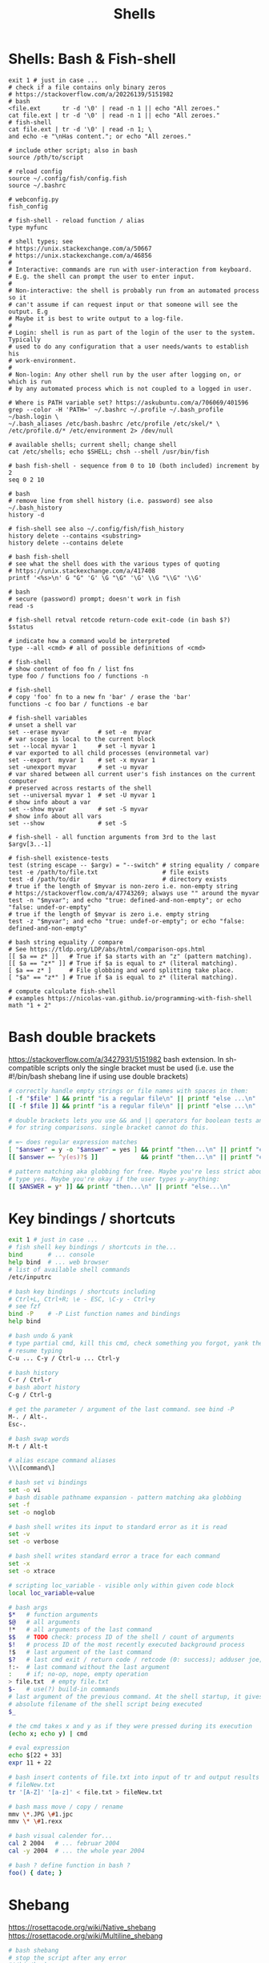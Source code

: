 :PROPERTIES:
:ID:       1ac4ce56-2d60-49a3-bc6e-81ec8f1f896b
:END:
#+title: Shells

* Shells: Bash & Fish-shell
  #+BEGIN_SRC fish :results output
    exit 1 # just in case ...
    # check if a file contains only binary zeros
    # https://stackoverflow.com/a/20226139/5151982
    # bash
    <file.ext      tr -d '\0' | read -n 1 || echo "All zeroes."
    cat file.ext | tr -d '\0' | read -n 1 || echo "All zeroes."
    # fish-shell
    cat file.ext | tr -d '\0' | read -n 1; \
    and echo -e "\nHas content."; or echo "All zeroes."

    # include other script; also in bash
    source /pth/to/script

    # reload config
    source ~/.config/fish/config.fish
    source ~/.bashrc

    # webconfig.py
    fish_config

    # fish-shell - reload function / alias
    type myfunc

    # shell types; see
    # https://unix.stackexchange.com/a/50667
    # https://unix.stackexchange.com/a/46856
    #
    # Interactive: commands are run with user-interaction from keyboard.
    # E.g. the shell can prompt the user to enter input.
    #
    # Non-interactive: the shell is probably run from an automated process so it
    # can't assume if can request input or that someone will see the output. E.g
    # Maybe it is best to write output to a log-file.
    #
    # Login: shell is run as part of the login of the user to the system. Typically
    # used to do any configuration that a user needs/wants to establish his
    # work-environment.
    #
    # Non-login: Any other shell run by the user after logging on, or which is run
    # by any automated process which is not coupled to a logged in user.

    # Where is PATH variable set? https://askubuntu.com/a/706069/401596
    grep --color -H 'PATH=' ~/.bashrc ~/.profile ~/.bash_profile ~/bash.login \
    ~/.bash_aliases /etc/bash.bashrc /etc/profile /etc/skel/* \
    /etc/profile.d/* /etc/environment 2> /dev/null

    # available shells; current shell; change shell
    cat /etc/shells; echo $SHELL; chsh --shell /usr/bin/fish

    # bash fish-shell - sequence from 0 to 10 (both included) increment by 2
    seq 0 2 10

    # bash
    # remove line from shell history (i.e. password) see also ~/.bash_history
    history -d

    # fish-shell see also ~/.config/fish/fish_history
    history delete --contains <substring>
    history delete --contains delete

    # bash fish-shell
    # see what the shell does with the various types of quoting
    # https://unix.stackexchange.com/a/417408
    printf '<%s>\n' G "G" 'G' \G "\G" '\G' \\G "\\G" '\\G'

    # bash
    # secure (password) prompt; doesn't work in fish
    read -s

    # fish-shell retval retcode return-code exit-code (in bash $?)
    $status

    # indicate how a command would be interpreted
    type --all <cmd> # all of possible definitions of <cmd>

    # fish-shell
    # show content of foo fn / list fns
    type foo / functions foo / functions -n

    # fish-shell
    # copy 'foo' fn to a new fn 'bar' / erase the 'bar'
    functions -c foo bar / functions -e bar

    # fish-shell variables
    # unset a shell var
    set --erase myvar        # set -e  myvar
    # var scope is local to the current block
    set --local myvar 1      # set -l myvar 1
    # var exported to all child processes (environmetal var)
    set --export  myvar 1    # set -x myvar 1
    set -unexport myvar      # set -u myvar
    # var shared between all current user's fish instances on the current computer
    # preserved across restarts of the shell
    set --universal myvar 1  # set -U myvar 1
    # show info about a var
    set --show myvar         # set -S myvar
    # show info about all vars
    set --show               # set -S

    # fish-shell - all function arguments from 3rd to the last
    $argv[3..-1]

    # fish-shell existence-tests
    test (string escape -- $argv) = "--switch" # string equality / compare
    test -e /path/to/file.txt                  # file exists
    test -d /path/to/dir                       # directory exists
    # true if the length of $myvar is non-zero i.e. non-empty string
    # https://stackoverflow.com/a/47743269; always use "" around the myvar
    test -n "$myvar"; and echo "true: defined-and-non-empty"; or echo "false: undef-or-empty"
    # true if the length of $myvar is zero i.e. empty string
    test -z "$myvar"; and echo "true: undef-or-empty"; or echo "false: defined-and-non-empty"

    # bash string equality / compare
    # See https://tldp.org/LDP/abs/html/comparison-ops.html
    [[ $a == z* ]]   # True if $a starts with an "z" (pattern matching).
    [[ $a == "z*" ]] # True if $a is equal to z* (literal matching).
    [ $a == z* ]     # File globbing and word splitting take place.
    [ "$a" == "z*" ] # True if $a is equal to z* (literal matching).

    # compute calculate fish-shell
    # examples https://nicolas-van.github.io/programming-with-fish-shell
    math "1 + 2"
  #+END_SRC

* Bash double brackets
  https://stackoverflow.com/a/3427931/5151982
  bash extension. In sh-compatible scripts only the single bracket must be used
  (i.e. use the #!/bin/bash shebang line if using use double brackets)

  #+BEGIN_SRC bash :results output
    # correctly handle empty strings or file names with spaces in them:
    [ -f "$file" ] && printf "is a regular file\n" || printf "else ...\n"
    [[ -f $file ]] && printf "is a regular file\n" || printf "else ...\n"

    # double brackets lets you use && and || operators for boolean tests and < and >
    # for string comparisons. single bracket cannot do this.

    # =~ does regular expression matches
    [ "$answer" = y -o "$answer" = yes ] && printf "then...\n" || printf "else...\n"
    [[ $answer =~ ^y(es)?$ ]]            && printf "then...\n" || printf "else...\n"

    # pattern matching aka globbing for free. Maybe you're less strict about how to
    # type yes. Maybe you're okay if the user types y-anything:
    [[ $ANSWER = y* ]] && printf "then...\n" || printf "else...\n"
  #+END_SRC

* Key bindings / shortcuts
  #+BEGIN_SRC bash :results output
    exit 1 # just in case ...
    # fish shell key bindings / shortcuts in the...
    bind       # ... console
    help bind  # ... web browser
    # list of available shell commands
    /etc/inputrc

    # bash key bindings / shortcuts including
    # Ctrl+L, Ctrl+R; \e - ESC, \C-y - Ctrl+y
    # see fzf
    bind -P    # -P List function names and bindings
    help bind

    # bash undo & yank
    # type partial cmd, kill this cmd, check something you forgot, yank the cmd,
    # resume typing
    C-u ... C-y / Ctrl-u ... Ctrl-y

    # bash history
    C-r / Ctrl-r
    # bash abort history
    C-g / Ctrl-g

    # get the parameter / argument of the last command. see bind -P
    M-. / Alt-.
    Esc-.

    # bash swap words
    M-t / Alt-t

    # alias escape command aliases
    \\\[command\]
  #+END_SRC

  #+BEGIN_SRC bash :results output
    # bash set vi bindings
    set -o vi
    # bash disable pathname expansion - pattern matching aka globbing
    set -f
    set -o noglob

    # bash shell writes its input to standard error as it is read
    set -v
    set -o verbose

    # bash shell writes standard error a trace for each command
    set -x
    set -o xtrace

    # scripting loc_variable - visible only within given code block
    local loc_variable=value

    # bash args
    $*   # function arguments
    $@   # all arguments
    !*   # all arguments of the last command
    $$   # TODO check: process ID of the shell / count of arguments
    $!   # process ID of the most recently executed background process
    !$   # last argument of the last command
    $?   # last cmd exit / return code / retcode (0: success); adduser joe; echo $?
    !:-  # last command without the last argument
    :    # if; no-op, nope, empty operation
    > file.txt  # empty file.txt
    $-   # use(?) build-in commands
    # last argument of the previous command. At the shell startup, it gives the
    # absolute filename of the shell script being executed
    $_

    # the cmd takes x and y as if they were pressed during its execution
    (echo x; echo y) | cmd

    # eval expression
    echo $[22 + 33]
    expr 11 + 22

    # bash insert contents of file.txt into input of tr and output results to
    # fileNew.txt
    tr '[A-Z]' '[a-z]' < file.txt > fileNew.txt

    # bash mass move / copy / rename
    mmv \*.JPG \#1.jpc
    mmv \* \#1.rexx

    # bash visual calender for...
    cal 2 2004   # ... februar 2004
    cal -y 2004  # ... the whole year 2004

    # bash ? define function in bash ?
    foo() { date; }
  #+END_SRC

* Shebang
  https://rosettacode.org/wiki/Native_shebang
  https://rosettacode.org/wiki/Multiline_shebang
  #+BEGIN_SRC bash :results output
    # bash shebang
    # stop the script after any error
    #!/bin/bash -e
    # bash shebang debugging
    # set -x; stop on error: set -e
    #!/usr/bin/env fish
  #+END_SRC

  #+BEGIN_SRC bash :results output
    # bash debug script
    bash -x script

    # fish redirect with grep - see also psub
    # example: transfer /tmp/foo to a virtual machine
    set remoteShell "ssh -o UserKnownHostsFile=/dev/null -o StrictHostKeyChecking=no -p 10022"
    set noWarn "Permanently added '\[localhost\]:10022'"
    rsync -avz --rsh="$remoteShell" /tmp/foo $USER@localhost:/tmp/ 2>&1 | grep -v "$noWarn"
    # or alternatively, suppress all warnings
    set remoteShell "ssh -o LogLevel=ERROR -o UserKnownHostsFile=/dev/null -o StrictHostKeyChecking=no -p 10022"
    set noWarn "Permanently added '\[localhost\]:10022'"
    rsync -avz --rsh="$remoteShell" /tmp/foo $USER@localhost:/tmp/

    # bash redirect stderr (2) to stdout (1) and save it to command.log
    ./command.sh 2>&1 | tee command.log
    # suppress stderr messagess
    ./script.sh 2> /dev/null
    # separate / combine sdterr and stdout; doesn't work with the tee command
    ./command.sh 1>str.out 2>str.err / ./command.sh &>combined.out
    # type in stuff and wait unit EOF gets typed
    cat >>EOF

    # avoid backticks
    echo "Date is: $(date +%D)"

    # create a script from last executed cmd
    echo "!!" > foo.sh

    # time measurement of a fish function
    # https://github.com/fish-shell/fish-shell/issues/117
    /usr/bin/time --portability fish --command <fn> <prm1> <prm2> ...
    # TODO try out
    function time --description 'Wrapper for time'
    /usr/bin/time --portability /usr/bin/fish --command $argv
    end
    # see also:
    <fn> <prm1> <prm2> ...
    echo $CMD_DURATION

    # xfce: launcher: emacs uses bash variables; -i interactive shell, -c read
    # following command
    bash -i -c ./pth/to/emacs

    # fish-shell bash locate command
    command -v <command>  # fish buildin
    which      <command>  # debian

    # cygwin bash
    # print windows form of filename
    cygpath -w filename

    # bash eval string
    eval "${cmd}"

    # bash
    # bugs in bash/sh scripts http://www.shellcheck.net/
    sudo apt install shellcheck

    # bash fish-shell
    # help text that matches each argument
    http://explainshell.com/

    # Show numerical values for each of the 256 colors in bash
    for code in {0..255}; do echo -e "\e[38;05;${code}m $code: Test"; done

    # iterate / loop through files in a directory
    for file in /path/to/dir/*.ext; do echo $file; done

    # syntax - single / double brackets; variables
    https://unix.stackexchange.com/a/416716
    https://www.thegeekstuff.com/2010/06/bash-conditional-expression/
    https://www.cyberciti.biz/faq/unix-linux-bash-script-check-if-variable-is-empty/
    https://www.cyberciti.biz/faq/linux-unix-howto-check-if-bash-variable-defined-not/

    # FILE1 -ot FILE2: FILE1 is older than FILE2
    #        -b FILE:  FILE exists and it's block special
    #        -c FILE:  FILE exists and it's character special
    #        -d FILE:  FILE exists and it's a directory
    #        -e FILE:  FILE exists
    #        -f FILE:  FILE exists and it's a regular file
    #        -g FILE:  FILE exists and it's set-group-ID
    #        -G FILE:  FILE exists and it's owned by the effective group ID
    #        -h FILE:  FILE exists and it's a symbolic link (same as -L)
    #        -k FILE:  FILE exists and has its sticky bit set
    #        -L FILE:  FILE exists and it's a symbolic link (same as -h)
    #        -O FILE:  FILE exists and it's owned by the effective user ID
    #        -p FILE:  FILE exists and it's a named pipe
    #        -r FILE:  FILE exists and read permission is granted
    #        -s FILE:  FILE exists and has a size greater than zero
    #        -S FILE:  FILE exists and it's a socket
    #        -t FD:    file descriptor FD is opened on a terminal
    #        -u FILE:  FILE exists and its set-user-ID bit is set
    #        -w FILE:  FILE exists and write permission is granted
    #        -x FILE:  FILE exists and execute (or search) permission is granted
  #+END_SRC

* Bash Startup Files
  #+BEGIN_SRC bash :results output
  info "(bash) Bash Startup Files"
  #+END_SRC

** Invoked as an interactive login shell, or with '--login'
   Execution order:
   /etc/profile
   ~/.bash_profile (typically does `. ~/.bashrc`)
   ~/.bash_login
   ~/.profile

** Invoked as an interactive non-login shell
   ~/.bashrc

** Invoked non-interactively
** Invoked with name 'sh'
** Invoked in POSIX mode
** Invoked by remote shell daemon
** Invoked with unequal effective and real UID/GIDs

* Other shells
** Racket-Rash
   [[https://willghatch.net/publications/rash-gpce-2018-preprint.pdf][PDF: Rash: From Reckless Interactions to Reliable Programs]]

** TODO globbing
   [[https://github.com/willghatch/racket-rash/issues/64][Github Issue: Question mark '?' char in a string #64]]
   [[https://github.com/willghatch/racket-rash/issues/67][Github Issue: Regexes in grep #67]]
   globbing vs. PEG expressions https://docs.racket-lang.org/peg/index.html

** scsh Scheme Shell
   latest release May 16 2006, ver0.6.7; https://scsh.net/

* Iterate over array/list
  /bin/sh portability: ubuntu dash vs. guix /bin/sh
  #+BEGIN_SRC sh :results output
  export elems="aaa:bbb:ccc"
  LIST=$(awk 'BEGIN { split( ENVIRON["elems"], array, ":"); for (i=1;i<=length(array);i++) { print array[i]; } }')
  for elem in $LIST; do
      printf "elem: $elem\n"
  done
  #+END_SRC
  or even better:
  #+BEGIN_SRC sh :results output
  for prjd in \
          "aaa" \
          "bbb" \
          "ccc" \
          ;
    do
      printf "elem: $elem\n"
  done
  #+END_SRC

